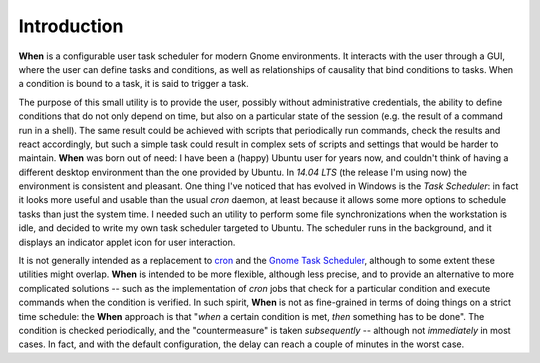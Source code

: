============
Introduction
============

**When** is a configurable user task scheduler for modern Gnome environments.
It interacts with the user through a GUI, where the user can define tasks and
conditions, as well as relationships of causality that bind conditions to
tasks. When a condition is bound to a task, it is said to trigger a task.

.. image:: _static/when_screenshot_part.png

The purpose of this small utility is to provide the user, possibly without
administrative credentials, the ability to define conditions that do not only
depend on time, but also on a particular state of the session (e.g. the result
of a command run in a shell). The same result could be achieved with scripts
that periodically run commands, check the results and react accordingly, but
such a simple task could result in complex sets of scripts and settings that
would be harder to maintain. **When** was born out of need: I have been a
(happy) Ubuntu user for years now, and couldn't think of having a different
desktop environment than the one provided by Ubuntu. In *14.04 LTS* (the
release I'm using now) the environment is consistent and pleasant. One thing
I've noticed that has evolved in Windows is the *Task Scheduler*: in fact it
looks more useful and usable than the usual *cron* daemon, at least because it
allows some more options to schedule tasks than just the system time. I needed
such an utility to perform some file synchronizations when the workstation is
idle, and decided to write my own task scheduler targeted to Ubuntu. The
scheduler runs in the background, and it displays an indicator applet icon for
user interaction.

It is not generally intended as a replacement to cron_ and the
`Gnome Task Scheduler`_, although to some extent these utilities might overlap.
**When** is intended to be more flexible, although less precise, and to provide
an alternative to more complicated solutions -- such as the implementation of
*cron* jobs that check for a particular condition and execute commands when the
condition is verified. In such spirit, **When** is not as fine-grained in terms
of doing things on a strict time schedule: the **When** approach is that
"*when* a certain condition is met, *then* something has to be done". The
condition is checked periodically, and the "countermeasure" is taken
*subsequently* -- although not *immediately* in most cases. In fact, and with
the default configuration, the delay can reach a couple of minutes in the worst
case.


.. _cron: https://en.wikipedia.org/wiki/Cron
.. _`Gnome Task Scheduler`: http://gnome-schedule.sourceforge.net/
